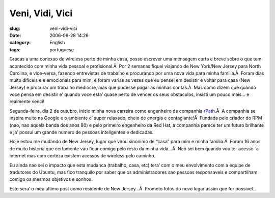 Veni, Vidi, Vici
################
:slug: veni-vidi-vici
:date: 2006-09-28 14:26
:category: English
:tags: portuguese

Gracas a uma conexao de wireless perto de minha casa, posso escrever uma
mensagem curta e breve sobre o que tem acontecido com minha vida pessoal
e profisional.Â  Por 2 semanas fiquei viajando de New York/New Jersey
para North Carolina, e vice-versa, fazendo entrevistas de trabalho e
procurando por uma nova vida para minha familia.Â  Foram dias muito
dificeis e e emocionais para mim, e foram varias as vezes que eu pensei
em desistir e voltar para casa (New Jersey) e procurar um trabalho
mediocre, mas que pudesse pagar as minhas contas.Â  Mas como dizem que
quando voce pensa em desistir e’ quando voce esta’ quase perto de vencer
os seus obstaculos, insisti um pouco mais… e realmente venci!

Segunda-feira, dia 2 de outubro, inicio minha nova carreira como
engenheiro da companhia `rPath <http://www.rpath.com/corp/>`__.Â  A
companhia se inspira muito na Google e o ambiente e’ super relaxado,
cheio de energia e contagiante!Â  Fundada pelo criador do RPM (nao, nao
aquela banda dos anos 80) e pelo primeiro engenheiro da Red Hat, a
companhia parece ter um futuro brilhante e ja’ possui um grande numero
de pessoas inteligentes e dedicadas.

Hoje estou me mudando de New Jersey, lugar que virou sinonimo de “casa”
para mim e minha familia.Â  Foram 16 anos de muito historia que
certamente vao ficar comigo pelo resto da minha vida…Â  Nao sei bem
quando vou ter acesso \`a internet mas com certeza existem acessos de
wireless pelo caminho.

Eu ainda nao sei o impacto que esta mudanca (trabalho, casa, etc) tera’
com o meu envolvimento com a equipe de tradutores do Ubuntu, mas fico
tranquilo por saber que os administradores sao pessoas responsaveis e
compartilham comigo os mesmos objetivos e sonhos.

Este sera’ o meu ultimo post como residente de New Jersey…Â  Prometo
fotos do novo lugar assim que for possivel…
